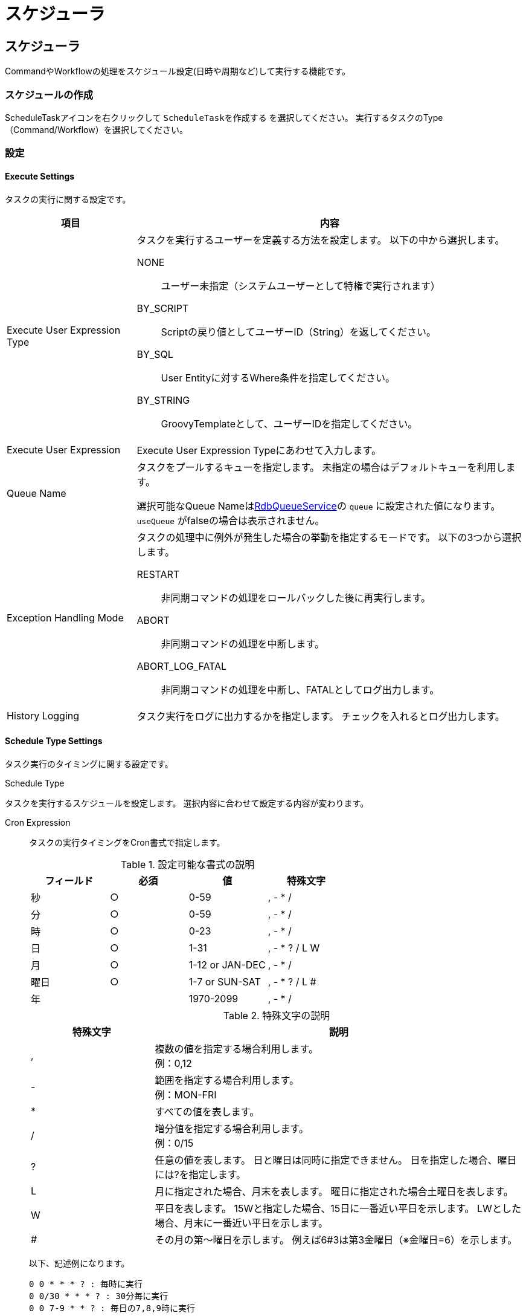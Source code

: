 [[schedule]]
= スケジューラ
:_hreflang-path: developerguide/schedule/index.html
:_relative-root-path: ../../
:_menu-title-ee-only: true

== スケジューラ
CommandやWorkflowの処理をスケジュール設定(日時や周期など)して実行する機能です。

=== スケジュールの作成
ScheduleTaskアイコンを右クリックして `ScheduleTaskを作成する` を選択してください。
実行するタスクのType（Command/Workflow）を選択してください。

=== 設定
==== Execute Settings
タスクの実行に関する設定です。
[cols="1,3a", options="header"]
|===
|項目
|内容

|Execute User Expression Type
|タスクを実行するユーザーを定義する方法を設定します。
以下の中から選択します。

NONE:: ユーザー未指定（システムユーザーとして特権で実行されます）
BY_SCRIPT:: Scriptの戻り値としてユーザーID（String）を返してください。
BY_SQL:: User Entityに対するWhere条件を指定してください。
BY_STRING:: GroovyTemplateとして、ユーザーIDを指定してください。

|Execute User Expression
|Execute User Expression Typeにあわせて入力します。

|Queue Name
|タスクをプールするキューを指定します。
未指定の場合はデフォルトキューを利用します。

選択可能なQueue Nameは<<../../serviceconfig/index.adoc#RdbQueueService,RdbQueueService>>の `queue` に設定された値になります。
`useQueue` がfalseの場合は表示されません。

|Exception Handling Mode
|タスクの処理中に例外が発生した場合の挙動を指定するモードです。
以下の3つから選択します。

RESTART:: 非同期コマンドの処理をロールバックした後に再実行します。
ABORT:: 非同期コマンドの処理を中断します。
ABORT_LOG_FATAL:: 非同期コマンドの処理を中断し、FATALとしてログ出力します。

|History Logging
|タスク実行をログに出力するかを指定します。
チェックを入れるとログ出力します。
|===

==== Schedule Type Settings
タスク実行のタイミングに関する設定です。

.Schedule Type
タスクを実行するスケジュールを設定します。
選択内容に合わせて設定する内容が変わります。

Cron Expression:: タスクの実行タイミングをCron書式で指定します。
+
.設定可能な書式の説明
[cols="1,1,1,1", options="header"]
|===
|フィールド|必須|値|特殊文字
|秒|○|0-59|, - * /
|分|○|0-59|, - * /
|時|○|0-23|, - * /
|日|○|1-31|, - * ? / L W
|月|○|1-12 or JAN-DEC|, - * /
|曜日|○|1-7 or SUN-SAT|, - * ? / L #
|年||1970-2099|, - * /
|===
+
.特殊文字の説明
[cols="1,3", options="header"]
|===
|特殊文字|説明
|,|複数の値を指定する場合利用します。 +
例：0,12
|-|範囲を指定する場合利用します。 +
例：MON-FRI
|*|すべての値を表します。
|/|増分値を指定する場合利用します。 +
例：0/15
|?|任意の値を表します。
日と曜日は同時に指定できません。
日を指定した場合、曜日には?を指定します。
|L|月に指定された場合、月末を表します。
曜日に指定された場合土曜日を表します。
|W|平日を表します。
15Wと指定した場合、15日に一番近い平日を示します。
LWとした場合、月末に一番近い平日を示します。
|#|その月の第～曜日を示します。
例えば6#3は第3金曜日（※金曜日=6）を示します。
|===
+
以下、記述例になります。
+
----
0 0 * * * ? : 毎時に実行
0 0/30 * * * ? : 30分毎に実行
0 0 7-9 * * ? : 毎日の7,8,9時に実行
0 0 18 ? * MON-FRI : 月～金の18時に実行
0 15 10 * * ? 2018 : 2018年の間、毎日 10時15分に実行
----
Custom Script:: 次回の実行日時をGroovyScriptを利用して指定します。
タスク実行の都度、設定されたScriptが呼び出されるので、次回の実行日時をjava.util.Date形式もしくはUTCのlongのミリ秒値で返却するように実装します。
以下の変数がバインドされます。
+
----
scheduledTime ・・・ 今回実行したタスクのスケジュールされた日時
actualStartTime ・・・ 今回実行したタスクが実際に実行開始された日時
actualEndTime ・・・ 今回実行したタスクが実際に実行完了した日時
----
Fixed Delay:: 次回実行時間を遅延時間として指定します。
+
[cols="1,3a", options="header"]
|===
|項目
|内容

|Time Unit
|Fixed Delay Periodに指定する時間の単位を以下から選択します。
----
SECONDS ・・・ 秒単位
MINUTES ・・・ 分単位
HOURS ・・・ 時間単位
DAYS ・・・ 日単位
----

|Fixed Delay Period
|遅延時間をTime Unitで選択した単位に従い設定します。
|===

Fixed Rate:: 次回実行時間までの間隔を指定します。
+
[cols="1,3a", options="header"]
|===
|項目
|内容

|Time Unit
|Fixed Rate Periodに指定する時間の単位を以下から選択します。
----
SECONDS ・・・ 秒単位
MINUTES ・・・ 分単位
HOURS ・・・ 時間単位
DAYS ・・・ 日単位
----

|Fixed Rate Period
|時間間隔をTime Unitで選択した単位に従い設定します。
|===

==== Task Type Settings
実行するタスクの内容に関する設定です。

[cols="1,3a", options="header"]
|===
|項目
|内容

|Task Type
|実行するタスクの種類を設定します。
CommandまたはWorkflowを実行することができます。
Command、Workflowにはタスクの実行時間がバインドされます。

Command:: RequestContextのAttributeに `ScheduledTaskRequestConstants.SCHEDULED_TIME` で設定されます。
Workflow:: 開始パラメータとして `ScheduledTaskRequestConstants.SCHEDULED_TIME` で設定されます。

org.iplass.mtp.scheduling.ScheduledTaskRequestConstant

|Execute Commands
|Task TypeがCommandの場合に設定します。
実行するコマンドを選択します。

|Workflow
|Task TypeがWorkflowの場合に設定します。
実行するWorkflowを選択します。

|Start Parameter Script
|Task TypeがWorkflowの場合に設定します。
Workflowの開始時のパラメータを指定することができます。
startParamMapとしてバインドされているマップにパラメータを指定してください。
|===

==== RdbQueueService
スケジュール機能を利用する場合、RdbQueueServiceのuseQueueをtrueにする必要があります。
詳細は<<../../serviceconfig/index.adoc#RdbQueueService,RdbQueueService>>を参照してください。

=== 利用方法
==== スケジュールの実行設定
スケジュールの作成を終えただけでは実際に実行されません。
以下の設定を行う事で実際にスケジュールに従って実行されるようになります。

image::images/schedule_execute-setting.png[]

image::images/schedule_execute-setting-dialog.png[]

[cols="1,3a", options="header"]
|===
|項目|内容
|Execute
|Active、Inactiveから選択します。
Activeを選択しないとスケジュールは実行されません。

|Day to activate this schedule
|スケジュール設定の有効開始日を設定します。
日付未指定の場合は現在時刻で設定されます。
また、日付を設定し再度開いても初回実行日付は再表示されません。
|===

Active設定後は指定されたQueueへ実行の予約を行います。
この予約情報はサーバが停止されても保持されます。
サーバ起動後に実行予定日時を超過している予約情報があった場合、それらは時間外でも実行対象となります。

[[executestatus]]
==== 実行状況の確認
AdminConsoleのToolsに用意されているQueueExplorerを利用することで、予約されたタスクや実行済みのタスク等の状況を確認することが出来ます。
詳細は<<../support/index.adoc#tools_queueexplorer,QueueExplorer>>を参照してください。

